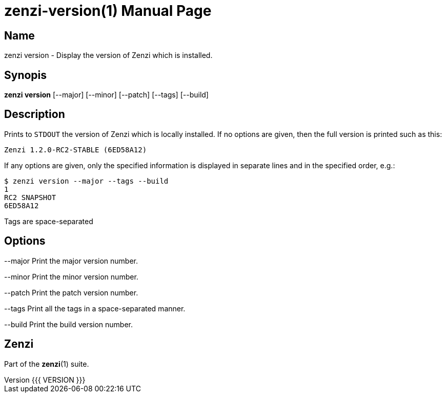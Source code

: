 = zenzi-version(1)
Filippo Costa
v{{{ VERSION }}}
:doctype: manpage
:manmanual: zenzi
:mansource: zenzi
:man-linkstyle: pass:[blue R < >]

== Name

zenzi version - Display the version of Zenzi which is installed.

== Synopis

*zenzi version* [--major] [--minor] [--patch] [--tags] [--build]

== Description

Prints to `STDOUT` the version of Zenzi which is locally installed. If no options
are given, then the full version is printed such as this:

    Zenzi 1.2.0-RC2-STABLE (6ED58A12)

If any options are given, only the specified information is displayed in
separate lines and in the specified order, e.g.:

    $ zenzi version --major --tags --build
    1
    RC2 SNAPSHOT
    6ED58A12

Tags are space-separated

== Options

--major
  Print the major version number.

--minor
  Print the minor version number.

--patch
  Print the patch version number.

--tags
  Print all the tags in a space-separated manner.

--build
  Print the build version number.

== Zenzi

Part of the **zenzi**(1) suite.
